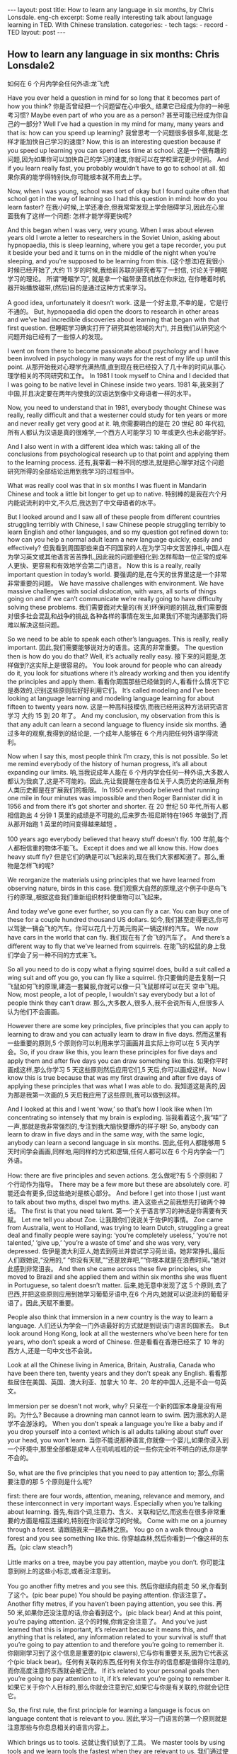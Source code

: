 #+BEGIN_HTML
---
layout: post
title: How to learn any language in six months, by Chris Lonsdale. eng-ch
excerpt: Some really interesting talk about language learning in TED. With Chinese translation.
categories:
    - tech
tags:
    - record
    - TED
layout: post
---
#+END_HTML
#+STARTUP: showall
#+STARTUP: hidestars
** How to learn any language in six months: Chris Lonsdale2

 如何在 6 个月内学会任何外语:龙飞虎

Have you ever held a question in mind for so long that it becomes part of how you think?
你是否曾经把一个问题留在心中很久, 结果它已经成为你的一种思考习惯?
Maybe even part of who you are as a person?
甚至可能已经成为你自己的一部分?
Well I’ve had a question in my mind for many, many years and that is: how can you speed up
learning?
我曾思考一个问题很多很多年,就是:怎样才能加快自己学习的速度?
Now, this is an interesting question because if you speed up learning you can spend less time at
school.
这是一个很有趣的问题,因为如果你可以加快自己的学习的速度,你就可以在学校里花更少时间。
And if you learn really fast, you probably wouldn’t have to go to school at all.
如果你真的能学得特别快,你可能根本就不用去上学。

Now, when I was young, school was sort of okay but I found quite often that school got in the way of learning so I had this question in mind: how do you learn faster?
在我小时候,上学还凑合,但我常常发现上学会阻碍学习,因此在心里面我有了这样一个问题: 怎样才能学得更快呢?

And this began when I was very, very young. When I was about eleven years old I wrote a letter to researchers in the Soviet Union, asking about hypnopaedia, this is sleep learning, where you get a
tape recorder, you put it beside your bed and it turns on in the middle of the night when you’re sleeping, and you’re supposed to be learning from this.
(这个想法)在我很小时候已经开始了,大约 11 岁的时候,我给前苏联的研究者写了一封信, 讨论关于睡眠学习的理论。 所谓“睡眠学习”, 就是拿一个磁带录音机放在你床边, 在你睡着时机器开始播放磁带,(然后)目的是通过这种方式来学习。

A good idea, unfortunately it doesn’t work.
这是一个好主意,不幸的是，它是行不通的。
But, hypnopaedia did open the doors to research in other areas and we’ve had incredible discoveries about learning that began with that first question.
但睡眠学习确实打开了研究其他领域的大门, 并且我们从研究这个问题开始已经有了一些惊人的发现。

I went on from there to become passionate about psychology and I have been involved in psychology in many ways for the rest of my life up until this point.
从那开始我对心理学充满热情,直到现在我已经投入了几十年的时间从事心理学相关的不同研究和工作。
In 1981 I took myself to China and I decided that I was going to be native level in Chinese inside two years.
1981 年,我来到了中国,并且决定要在两年内使我的汉语达到像中文母语者一样的水平。

Now, you need to understand that in 1981, everybody thought Chinese was really, really difficult and that a westerner could study for ten years or more and never really get very good at it.
呐,你需要明白的是在 20 世纪 80 年代初,所有人都认为汉语是真的很难学,一个西方人可能学习 10 年或更久也未必能学好。

And I also went in with a different idea which was: taking all of the conclusions from psychological research up to that point and applying them to the learning process.
还有,我带着一种不同的想法,就是把心理学对这个问题研究所得的全部结论运用到我学习的过程当中。

What was really cool was that in six months I was fluent in Mandarin Chinese and took a little bit longer to get up to native.
特别棒的是我在六个月内能说流利的中文,不久后,我达到了中文母语者的水平。

But I looked around and I saw all of these people from different countries struggling terribly with Chinese, I saw Chinese people struggling terribly to learn English and other languages, and so my question got refined down to: how can you help a normal adult learn a new language quickly, easily and effectively?
但我看到周围那些来自不同国家的人在为学习中文苦苦挣扎,中国人在为学习英文或其他语言苦苦挣扎,因此我的问题便细化到:怎样帮助一位正常的成年人更快、更容易和有效地学会第二门语言。
Now this is a really, really important question in today’s world.
要强调的是,在今天的世界里这是一个非常非常重要的问题。
We have massive challenges with environment. We have massive challenges with social dislocation, with wars, all sorts of things going on and if we can’t communicate we’re really going to have difficulty solving these problems.
我们需要面对大量的(有关)环保问题的挑战,我们需要面对很多社会混乱和战争的挑战,各种各样的事情在发生,如果我们不能沟通那我们将难以解决这些问题。

So we need to be able to speak each other’s languages. This is really, really important.
因此,我们需要能够说对方的语言。这真的非常重要。
The question then is how do you do that? Well, it’s actually really easy.
接下来的问题是,怎样做到?这实际上是很容易的。
You look around for people who can already do it, you look for situations where it’s already working and then you identify the principles and apply them.
看看你周围那些已经做到的人,看看什么情况下它是奏效的,识别这些原则后好好利用它们。
It’s called modeling and I’ve been looking at language learning and modeling language learning for about fifteen to twenty years now.
这是一种高科技模仿,而我已经用这种方法研究语言学习 大约 15 到 20 年了。
And my conclusion, my observation from this is that any adult can learn a second language to fluency inside six months.
通过多年的观察,我得到的结论是, 一个成年人能够在 6 个月内把任何外语学得流利。

Now when I say this, most people think I’m crazy, this is not possible. So let me remind everybody of the history of human progress, it’s all about expanding our limits.
呐,当我说成年人能在 6 个月内学会任何一种外语,大多数人都认为我疯了,这是不可能的。因此,先让我提醒在座各位关于人类历史的进展,所有人类历史都是在扩展我们的极限。
In 1950 everybody believed that running one mile in four minutes was impossible and then Roger Bannister did it in 1956 and from there it’s got shorter and shorter.
在 20 世纪 50 年代,所有人都相信跑出 4 分钟 1 英里的成绩是不可能的,后来罗杰·班尼斯特在1965 年做到了,而从那开始跑 1 英里的时间变得越来越短 。

100 years ago everybody believed that heavy stuff doesn’t fly.
100 年前,每个人都相信重的物体不能飞。
Except it does and we all know this. How does heavy stuff fly?
但是它们的确是可以飞起来的,现在我们大家都知道了。那么,重物是怎样飞的呢?

We reorganize the materials using principles that we have learned from observing nature, birds in this case.
我们观察大自然的原理,这个例子中是鸟飞行的原理,,根据这些我们重新组织材料使重物可以飞起来。

And today we’ve gone ever further, so you can fly a car. You can buy one of these for a couple hundred thousand US dollars.
如今,我们甚至走得更远,你可以驾驶一辆会飞的汽车。你可以花几十万美元购买一辆这样的汽车。
We now have cars in the world that can fly.
我们现在有了会飞的汽车了。
And there’s a different way to fly that we’ve learned from squirrels.
在能飞的松鼠的身上我们学会了另一种不同的方式来飞。

So all you need to do is copy what a flying squirrel does, build a suit called a wing suit and off you go, you can fly like a squirrel.
你只要做的是去复制一只飞鼠如何飞的原理,建造一套翼服,你就可以像一只飞鼠那样可以在天
空中飞翔。
Now, most people, a lot of people, I wouldn’t say everybody but a lot of people think they can’t draw.
那么,大多数人,很多人,我不会说所有人,但很多人认为他们不会画画。

However there are some key principles, five principles that you can apply to learning to draw and
you can actually learn to draw in five days.
然而这里有一些重要的原则,5 个原则你可以利用来学习画画并且实际上你可以在 5 天内学会。So, if you draw like this, you learn these principles for five days and apply them and after five days
you can draw something like this.
如果你平时画成这样,那么你学习 5 天这些原则然后应用它们,5 天后,你可以画成这样。
Now I know this is true because that was my first drawing and after five days of applying these
principles that was what I was able to do.
我知道这是真的,因为那是我第一次画的,5 天后我应用了这些原则,我可以做到这样。

And I looked at this and I went ‘wow,’ so that’s how I look like when I’m concentrating so intensely that my brain is exploding.
当我看着这个,我“哇”了一声,那就是我非常强烈的,专注到我大脑快要爆炸的样子呀!
So, anybody can learn to draw in five days and in the same way, with the same logic, anybody can learn a second language in six months.
因此,任何人都能够用 5 天时间学会画画,同样地,用同样的方式和逻辑,任何人都可以在 6 个月内学会一门外语。

How: there are five principles and seven actions.
怎么做呢?有 5 个原则和 7 个行动作为指导。
There may be a few more but these are absolutely core.
可能还会有更多,但这些绝对是核心部分。
And before I get into those I just want to talk about two myths, dispel two myths.
进入这些点之前我想先打破两个神话。
The first is that you need talent.
第一个关于语言学习的神话是你需要有天赋。
Let me tell you about Zoe.
让我跟你们说说关于佐伊的事情。
Zoe came from Australia, went to Holland, was trying to learn Dutch, struggling a great deal and finally people were saying: ‘you’re completely useless,’ ‘you’re not talented,’ ‘give up,’ ‘you’re a waste of time’ and she was very, very depressed.
佐伊是澳大利亚人,她去到荷兰并尝试学习荷兰语。她非常挣扎,最后人们跟她说,“没用的,” “你没有天赋,”“还是放弃吧,”“你根本就是在浪费时间。”她对此感到非常沮丧。
And then she came across these five principles, she moved to Brazil and she applied them and within six months she was fluent in Portuguese, so talent doesn’t matter.
后来,她无意中发现了这 5 个原则,去了巴西,并把这些原则应用到她学习葡萄牙语中,在6 个月内,她就可以说流利的葡萄牙语了。因此,天赋不重要。

People also think that immersion in a new country is the way to learn a language.
人们还认为学会一门外语最好的方式就是到说该门语言的国家去。
But look around Hong Kong, look at all the westerners who’ve been here for ten years, who don’t speak a word of Chinese.
但是看看在香港已经呆了 10 年的西方人,还是一句中文也不会说。

Look at all the Chinese living in America, Britain, Australia, Canada who have been there ten, twenty years and they don’t speak any English.
看看那些居住在美国、英国、澳大利亚、加拿大 10 年、20 年的中国人,还是不会一句英文。

Immersion per se doesn’t not work, why?
只呆在一个新的国家本身是没有用的。为什么?
Because a drowning man cannot learn to swim.
因为溺水的人是学不会游泳的。
When you don’t speak a language you’re like a baby and if you drop yourself into a context which is all adults talking about stuff over your head, you won’t learn.
当你不能说那种语言,你就像一个婴儿,如果你浸入到一个环境中,那里全部都是成年人在叽叽呱呱的说一些你完全听不明白的话,你是学不会的。

So, what are the five principles that you need to pay attention to;
那么,你需要注意的那 5 个原则是什么呢?

first: there are four words, attention, meaning, relevance and memory, and these interconnect in very important ways. Especially when you’re talking about learning.
首先,有四个词,注意力、含义、关联和记忆,而这些在很多非常重要的方面是相互连接的,特别在你谈论学习的时候。
Come with me on a journey through a forest.
请跟随我来一趟森林之旅。
You go on a walk through a forest and you see something like this.
你穿越森林,然后你看到一个像这样的东西。(pic claw steach?)

Little marks on a tree, maybe you pay attention, maybe you don’t.
你可能注意到树上的这些小标志,或者没注意到。

You go another fifty metres and you see this.
然后你继续向前走 50 米,你看到了这个。(pic bear pupe)
You should be paying attention.
你该注意了。
Another fifty metres, if you haven’t been paying attention, you see this.
再 50 米,如果你还没注意的话,你会看到这个。(pic black bear)
And at this point, you’re paying attention.
这个的时候,你肯定会注意了。
And you’ve just learned that this is important, it’s relevant because it means this, and anything that is related, any information related to your survival is stuff that you’re going to pay attention to and therefore you’re going to remember it.
你刚刚学习到了这个信息是重要的(pic clawers),它与你有重要关系,因为它代表这个(pic black bear)。任何有关联的东西,任何有关你生存的信息都是值得你注意的,而你高度注意的东西就会被记住。
If it’s related to your personal goals then you’re going to pay attention to it, if it’s relevant you’re going to remember it.
如果它关于你个人目标的,那么你就会注意到它,如果它与你是有关联的,你就会记住它。

So, the first rule, the first principle for learning a language is focus on language content that is relevant to you.
因此,学习一门语言的第一个原则就是注意那些与你息息相关的语言内容上。

Which brings us to tools.
这就让我们谈到了工具。
We master tools by using tools and we learn tools the fastest when they are relevant to us.
我们通过使用工具来掌握工具,而当这些工具与我们息息相关的时候,我们就可以学得很快。
So let me share a story.
先让我分享一个故事。
A keyboard is a tool.
键盘是一个工具。
Typing Chinese a certain way, there are methods for this. That’s a tool.
有不同方法打中文字。这些方法属于工具的一种。
I had a colleague many years ago who went to night school;
多年前,我有一位同事,她上夜校学习中文打字。
Tuesday night, Thursday night, two hours each night, practicing at home, she spent nine months, and she did not learn to type Chinese.
每周二、周四晚上,她都用 2 个小时上课,然后也在家练习,她花了 9 个月的时间,仍然没学会打中文汉字。
And one night we had a crisis.
一天晚上,我们有一件紧急的事情。
We had forty eight hours to deliver a training manual in Chinese.
我们有 48 个小时来准备用中文发表一本训练手册。

And she got the job, and I can guarantee you in forty eight hours, she learned to type Chinese because it was relevant, it was important, it was meaningful, she was using a tool to create value.
她承担这个任务 ,我可以向你保证,在 48 个小时内,她学会了用中文打字。因为这是相关的、重要的、有意义的,她在使用一种工具来创造价值。

So the second tool for learning a language is to use your language as a tool to communicate right from day one. As a kid does.
因此,学习一门语言的第二个工具，是从第一天开始就用所学的语言作为工具来沟通,像一个孩子那样做。

When I first arrived in China I didn’t speak a word of Chinese, and on my second week I got to take a train ride overnight.
当我初次来到中国,我一句中文都不会说。第二个星期我乘坐火车过夜。
I spent eight hours sitting in the dining car talking to one of the guards on the train。He took an interest in me for some reason, and we just chatted all night in Chinese and he was drawing pictures and making movements with his hands and facial expressions and piece by piece by piece I understood more and more.
我花了 8 个小时,坐在餐车,跟一位乘警聊。因为某种原因,他对我很感兴趣。我们在那用中文聊了一整夜,随着他画画、比划双手并动用他的面部表情,我逐渐地明白越来越多。
But what was really cool, was two weeks later, when people were talking Chinese around me, I was understanding some of this and I hadn’t even made any effort to learn that.
但是真正有趣的是,两个星期后,当人们在我周围说中文的时候,我可以明白一些了。而且我并没有为之付出任何努力。

What had happened, I’d absorbed it that night on the train, which brings us to the third principle.
发生了什么?在火车的那晚我已经吸收了中文,也是我们要说的第三个原则。
When you first understand the message, then you will acquire the language unconsciously.
当你已经理解沟通的信息含义,接下来你将不知不觉下意识的获得该语言。
And this is really, really well documented now, it’s something called comprehensible input and there’s twenty or thirty years of research on this. Stephen Krashen, a leader in the field has published all sorts of these different studies and this is just from one of them.
而且这是有充足的证据证明的,我们把它称之为“可明白输入”,而这个概念被研究了了研究二三十年。此领域的佼佼者史蒂夫·克拉申发布了各类不同的学术研究成果,而这些数据来自他的一个报告。
The purple bars show the scores on different tests for language.
条形图里面的紫色部分显示不同语言测试的成绩。(pic data)
The purple people were people who had learned by grammar and formal study, the green ones are the ones who learned by comprehensible input.
紫色代表那些通过正式学习和学习语法的人,绿色的代表那些通过可明白输入学习的人。

So, comprehension works.
因此,理解是起作用的。

Comprehension is key and language learning is not about accumulating lots of knowledge.
理解是关键,学语言本身不仅仅是积累大量的知识。
In many, many ways it’s about physiological training.
在很多方面,更是一种生理的训练。
A woman I know from Taiwan did great at English at school, she got A grades all the way through, went through college, A grades, went to the US and found she couldn’t understand what people were saying.
我认识的一位来自台湾的女士,上学时英文成绩很好,大学英语也很优秀。后来,她到了美国,竟然发现自己听不懂别人在说什么。
And people started asking her: ‘are you deaf?’ and she was.
然后人们开始问她:“你是聋的吗?”她确实是。
English deaf.
英语聋子。
Because we have filters in our brain that filter i n the sounds that we are familiar with and they filter out the sounds of languages we’re not.
因为在我们大脑里有一些过滤器会帮助我们让熟悉语言的声音进入脑子里,而把不熟悉语言的声音过滤出去。
And if you can’t hear it, you won’t understand it and if you can’t understand it, you’re not going to learn it.
如果你听不到,你不会明白;你听不明白,你将不能学会它。
So you actually have to be able to hear these sounds.
因此,你必须能够听到这些声音。
And there are ways to do that but it’s physiological training.
这里有一些方法来做到,但这些是生理上的训练。
Speaking takes muscle.
说话需要用到肌肉。
You’ve got forty-­‐three muscles in your face, you have to coordinate those in a way that you make sounds that other people will understand.
在你的脸上有 43 块肌肉,你必须协调好这些肌肉来发声,让别人明白你的话。
If you’ve ever done a new sport for a couple of days, then you know how your body feels. And it hurts.
如果你曾经有做过几天新的运动,你会知道你的身体有什么感觉。有点酸疼。

 If your face is hurting you’re doing it right.
如果你的面部有这种酸疼的感觉,那就对了。

And the final principle is state.
最后一个原则是状态。
Psycho-­‐physiological state.
心理生理的状态。
 If you’re sad, angry, worried, upset, you’re not going to learn.
如果你伤心、生气、担心、沮丧,你将不能学会。
Period.
绝对是这样，结束。
If you’re happy, relaxed, in an Alpha brain state, curious, you’re going to learn really quickly, and very specifically you need to be tolerant of ambiguity.
如果你是在一个开心的,放松的,好奇的大脑状态下,你将很快学会,而且,需要明确的一点是,你需要忍受歧义。
If you’re one of those people who needs to understand 100% every word you’re hearing, you will go nuts, because you’ll be incredibly upset all the time, because you’re not perfect.
如果你是那种在听的时候需要百分百听明白别人在说的每一个词儿 的人之一,你会因为你无时无刻(的)沮丧感和你的不完美而发疯了。

If you’re comfortable with getting some, not getting some, just paying attention to what you do understand, you’re going to be fine, you’ll be relaxed and you’ll be learning quickly.
如果你对听明白一些、听不明白一些而感到舒服,并把注意力放在你明白的部分,你将会学好,而且你的状态越轻松,你将学得越快。
So based on those five principles, what are the seven actions that you need to take?
那么在这 5 个原则上,你还需要哪 7 个行动呢?

Number one: listen a lot.
第一,多听。
I call it brain soaking.
我把它叫做泡脑子。(pic brain)
You put yourself in a context where you’re hearing tons and tons and tons of a language and it doesn’t matter if you understand it or not.
你把自己置放在听很多很多语言的环境当中,听得明白与否无关重要。
You’re listening to the rhythm ,you’re listening to the patterns that repeat, you’re listening to things that stand out.
在听的时候,你是在听它的节奏、听它重复的模式、听凸出来的词语。
So, just soak your brain in this.
所以，像这样泡泡你的脑子。

The second action: is that you get the meaning first, even before you get the words.
第二个行动是在获取单词之前先获取它的意思。
You go “Well how do I do that?”,
你可能在想,这个我怎么知道的呢?
I don’t know the words. Well, you understand what these different postures mean.
我不知道那些单词! 但你可以理解那些不同手势代表的含义。

Human communication is body language in many, many ways, so much body language.
身体语言占领人类交流的一大部分。
From body language you can understand a lot of communication, therefore, you’re understanding, you’re acquiring through comprehensible input.
从身体语言,你可以理解很多对话内容,因此,你通过可明白输入理解、获取它的含义。

And you can also use patterns that you already know.
你还可以利用你已经知道的模式。
If you’re a Chinese speaker of Mandarin and Cantonese and you go Vietnam, you will understand 60% of what they say to you in daily conversation, because Vietnamese is about 30% Mandarin, 30% Cantonese.
如果你是说国语和粤语,当你去到越南,你可以明白 60%的日常用语,因为越南话有 30%的国语
和 30%的粤语。

The third action: start mixing.
第三个行动:开始混合。
You probably have never thought of this but if you’ve got ten verbs, ten nouns and ten adjectives you can say one thousand different things.
你可能之前没有想过这个,但如果你有 10 个动词,10 个名词和 10 个形容词,你可以说一千句不同的话。

Language is a creative process.
语言是创造的过程。
What do babies do?
孩子是怎么做的呢?
Okay: me, bat(h), now, okay, that’s how they communicate.
我,澡澡,现在。。。这就是他们说话的方式。
So start mixing, get creative, have fun with it, it doesn’t have to be perfect it just has to work.
所以现在开始混合、创造并从中获得趣味。你不需要做到完美,你能沟通就好。
And when you’re doing this you focus on the core.
而且当你这样做的时候,你把注意力放在核心上。
 What does that mean?
这意味着什么?
Well any language has high frequency content.
任何语言都有它的高频内容。
In English 1000 words covers 85% of anything you’re ever going to say in daily communication.
英语有 1000 个高频词覆盖你 85%的日常交流。
3000 words gives you 98% of anything you’re going to say in daily conversation.
而 3000 个高频词将覆盖 98%的日常交流。
You got 3000 words, you’re speaking the language.
你有 3000 个高频词,你将可以说一门外语。
The rest is icing on the cake.
剩余的是锦上添花。
And when you’re just begging with a new language start with the tool box.
当你开始学习一门外语,从工具箱开始。

Week number one in your new language you say things like: ‘how do you say that?’
第一周,你会用新语言说一些像这样的话“那个你怎么说?”
‘I don’t understand,’
“我不明白,”
‘repeat that please,’
“请重复,”
‘what does that mean,’
“那是什么意思”,
all in your target language.
全都用你的目标语言。

You’re using it as a tool, making it useful to you, it’s relevant to learn other things about the
language.
你把它当做工具来用,并且利用好它,这对学习该门语言的其他东西是有重大关系的。

 It’s by week two that you should be saying things like: ‘me,’ ‘this,’ ‘you,’ ‘that,’ ‘give,’ you know, ‘hot,’
simple pronouns, simple nouns, simple verbs, simple adjectives, communicating like a baby.
第二周,你应该会说一些像“我”、“这个”、“你”、“那个”、“给”、“热”,像个孩子
一样用这些简单的代词、名词、动词、形容词来沟通。
And by the third or fourth week, you’re getting into what I call glue words.
然后第三或第四周,你会进入我称为“胶水词”的这部分。
 ‘Although,’ ‘but,’ ‘therefore,’ these are logical transformers that tie bits of a language together, allowing you to make more complex meaning.
“虽然”、“但是”、“因此”,这些逻辑工具帮助你把语言的小块紧密地结合在一起,让你制造更多复杂的意思。
At that point you’re talking.
在那个阶段,你已经进入说话的阶段了! 。
And when you’re doing that, you should get yourself a language parent.
当你这样做的时候,你应该给自己找位语言家长。
If you look at how children and parents interact, you’ll understand what this means.
如果你看看孩子和父母之间的互动,你会明白这个什么意思的。
When a child is speaking, it’ll be using simple words, simple combinations, sometimes quite strange, sometimes very strange pronunciation and other people from outside the family don’t understand it.
当一个孩子说话,它会用简单的词,简单的组合,而有时候会发生奇怪甚至是非常怪的声音,如果不是家里人根本就不懂它在说什么。
But the parents do.
但是父母却知道。
And so the kid has a safe environment, gets confidence.
因此,孩子有个安全的环境,然后变得有自信。
The parents talk to the children with body language and with simple language which they know their child understands.
父母用孩子可以理解的身体语言和简单句子跟他们说话。

So we have a comprehensible input environment that’s safe, we know it works otherwise none of you would speak your mother tongue.
因此我们有一个很安全的可明白输入的环境。我们知道这个有用,不然的话我们都不会说自己的母语。
So you get yourself a language parent, who’s somebody interested in you as a person who will communicate with you essentially as an equal, but pay attention to help you understand the message.
因此你可以给自己找个语言家长,他是对你感兴趣的一个人,可以跟你沟通得上的,甚至专注于帮助你理解的同辈。
There are four rules of a language parent.
语言家长有四个规则。
Spouses by the way are not very good at this, okay?
顺便说一下,配偶在这里没有那么好,明白吗?
But the four rules are, first of all, they will work hard to understand what you mean even when you’re way off beat.
那么 4 条规则是,第一,他们会尽可能地理解你的意思,哪怕你脱离节拍。
Secondly, they will never correct your mistakes.
第二,他们从来不会纠正你的错误。
Thirdly they will feed back their understanding of what you are saying so you can respond appropriately and get that feedback and then they will use words that you know.
第三,他们会理解你说的话并给出反馈,好让你适当地回应并获得反馈,并且他们也是说你知道的单词。

The sixth thing you have to do, is copy the face.
第六件事你需要做的就是模仿面部表情。
You’ve got to get the muscles working right, so you can sound in a way that people will understand you.
你需要把肌肉部位用得准确,别人才可以听明白你发出的声音。
There’s a couple of things you do.
达到此目的,你需要做几件事情。
One is that you hear how it feels, and feel how it sounds which means you have a feedback loop operating in your face, but ideally if you can look at a native speaker and just observe how they use their face, let your unconscious mind absorb the rules, then you’re going to be able to pick it up.
第一,听它是什么感觉的并感觉它是怎样发出声音的,从你的脸上获得反馈。如果条件理想的话,你可以看着母语者并观察他们的面部,让你下意识地吸收这些规则,然后你将能够获取到它。
And if you can’t get a native speaker to look at, you can use stuff like this: [slides].
如果你没有母语者可以看着学习的话,你可以用像这样的东西。(pic )

And the final idea here, the final action you need to take is something that I call “direct connect.”
最后一个行动是你需要“直接联系”。
What does this mean?
什么意思呢?
Well most people learning a second language sort of take the mother tongue words and take the target words and go over them again and again in their mind to try and remember them.
大多数人学习外语几乎都是用母语的单词对照目标语言,反复地在心中念并尝试记住它们。
Really inefficient.
这样做效率真的很低。
What you need to do is realize that everything you know is an image inside your mind, it’s feelings.
你需要做的是意识到所有你知道的事情，在你的脑海里都是一种画面和感觉。
if you talk about fire you can smell the smoke you can hear the crackling, you can see the flames,
如果你说到“火”,你可以闻到那个烟味,你可以听到那燃烧的爆裂声,你可以看到那火焰,
so what you do, is you go into that imagery and all of that memory and you come out with another pathway.
所以你需要做的是,进入那些意象和有关的所有的记忆中,然后从另一条通道出来。
So I call it ‘same box, different path.’
我把这叫做“殊途同归”(同一个盒子,不同的路)。
You come out of that pathway, you build it over time you become more and more skilled at just connecting the new sounds to those images that you already have, into that internal representation.
你从那条通道出来,你将建立这种技能并且越来越熟练地把新的声音连接到你心里已经知道的画面去。
And over time you even become naturally good at that process, that becomes unconscious.
往后你甚至很擅长走这个过程,甚至是无意识的。

So, there are five principles that you need to work with, seven actions, if you do any of them, you’re going to improve.
因此,你需要运用的那 5 个原则和 7 个行动,如果你运用其中任何一个,都将得到进步。
And remember these are things under your control as the learner.
并且记住,作为学习者,这些事情都在你的掌控之下。
Do them all and you’re going to be fluent in a second language in six months.
如果你做到以上全部,你将会在六个月内学会流利的外语。

Thank you.
谢谢。

Reference:

[[http://tedxtalks.ted.com/video/How-to-learn-any-language-in-si][How to learn any language in six months: Chris Lonsdale at TEDxLingnanUniversity]]
[[http://www.kungfuenglish.com/page/618][Chris Lonsdale 龙飞虎介绍，功夫英语]]
